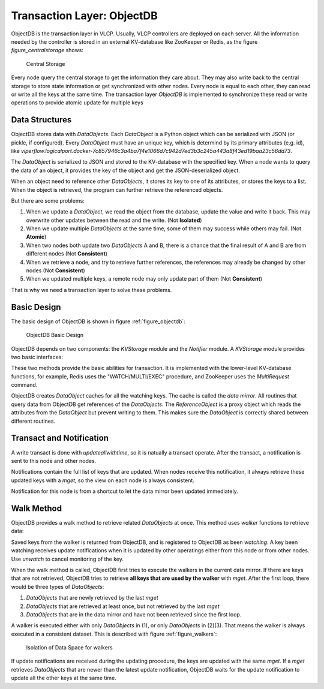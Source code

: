 .. _objectdb:

Transaction Layer: ObjectDB
===========================

ObjectDB is the transaction layer in VLCP. Usually, VLCP controllers are deployed on each server. All the
information needed by the controller is stored in an external KV-database like ZooKeeper or Redis, as the
figure `figure_centralstorage` shows:

.. _figure_centralstorage:

.. figure:: _static/images/centralstorage.png
   :alt: Central Storage
   
   Central Storage
   
Every node query the central storage to get the information they care about. They may also write back to
the central storage to store state information or get synchronized with other nodes. Every node is equal
to each other, they can read or write all the keys at the same time. The transaction layer *ObjectDB* is
implemented to synchronize these read or write operations to provide atomic update for multiple keys

.. _objectdb_datastructures:

===============
Data Structures
===============

ObjectDB stores data with *DataObjects*. Each *DataObject* is a Python object which can be serialized with
JSON (or pickle, if configured). Every *DataObject* must have an unique key, which is determind by its
primary attributes (e.g. id), like
`viperflow.logicalport.docker-7c857946c3a4ba7f4e1066d7c942d7ed3b3c245a443a8f43ed19baa23c56dd73`.

The *DataObject* is serialized to JSON and stored to the KV-database with the specified key. When a node wants
to query the data of an object, it provides the key of the object and get the JSON-deserialized object.

When an object need to reference other *DataObjects*, it stores its key to one of its attributes, or stores the
keys to a list. When the object is retrieved, the program can further retrieve the referenced objects.

But there are some problems:

1. When we update a *DataObject*, we read the object from the database, update the value and write it back.
   This may overwrite other updates between the read and the write. (Not **Isolated**)

2. When we update multiple *DataObjects* at the same time, some of them may success while others may fail.
   (Not **Atomic**)

3. When two nodes both update two *DataObjects* A and B, there is a chance that the final result of A and B
   are from different nodes (Not **Consistent**)
   
4. When we retrieve a node, and try to retrieve further references, the references may already be changed by
   other nodes (Not **Consistent**)
   
5. When we updated multiple keys, a remote node may only update part of them (Not **Consistent**)

That is why we need a transaction layer to solve these problems.

.. _objectdb_design:

============
Basic Design
============

The basic design of ObjectDB is shown in figure :ref:`figure_objectdb`:

.. _figure_objectdb:

.. figure:: _static/images/objectdb.png
   :alt: ObjectDB Basic Design
   
   ObjectDB Basic Design

ObjectDB depends on two components: the *KVStorage* module and the *Notifier* module. A *KVStorage* module
provides two basic interfaces:

.. py:method:: KVStorage.updateallwithtime(keys, updater)
   :noindex:
   
   Basic write transaction on the storage. The update process must be atomic.
   
   :param keys: a tuple of keys of DataObjects
   
   :param updater: a python function
                   
                   .. py:function:: updater(keys, values, timestamp)
                      :noindex:
                      
                      A function describing a transaction. The function may be called more than once and it
                      must return the same result with the same parameters. It cannot be a routine method.
                      
                      :param keys: a tuple of keys of DataObjects. It is the same as the keys in `updateallwithtime`.
                      
                      :param values: a tuple of DataObject values. If the object do not exist in the storage, the
                                     corresponding value is None.
                                     
                      :param timestamp: a server side timestamp from the central database with nano-seconds
                      
                      :return: `(updated_keys, updated_values)` to write to the central database.
                      
                      If the function raises any exception, the transaction is aborted.
   
   :return: the final return value of `updater`

.. py:method:: KVStorage.mget(keys)
   :noindex:
   
   Basic read transaction on the storage. The read process must be atomic.
   
   :param keys: a tuple of keys of DataObjects
   
   :return: the DataObjects corresponding to the keys. If a DataObject is not found in the central database, `None`
            is returned for this key.
            
These two methods provide the basic abilities for transaction. It is implemented with the lower-level KV-database
functions, for example, Redis uses the "WATCH/MULTI/EXEC" procedure, and ZooKeeper uses the `MultiRequest` command.

ObjectDB creates *DataObject* caches for all the watching keys. The cache is called the *data mirror*. All routines
that query data from ObjectDB get references of the *DataObjects*. The *ReferenceObject* is a proxy object which
reads the attributes from the *DataObject* but prevent writing to them. This makes sure the *DataObject* is correctly
shared between different routines.

.. _objectdb_notification:

=========================
Transact and Notification
=========================

A write transact is done with `updateallwithtime`, so it is natually a transact operate. After the transact,
a notification is sent to this node and other nodes.

Notifications contain the full list of keys that are updated. When nodes receive this notification, it always
retrieve these updated keys with a `mget`, so the view on each node is always consistent.

Notification for this node is from a shortcut to let the data mirror been updated immediately.

.. _objectdb_walk:

===========
Walk Method
===========

ObjectDB provides a walk method to retrieve related *DataObjects* at once. This method uses `walker` functions to
retrieve data:

.. py:function:: walker(key, object, walk, save)
   :noindex:
   
   A function describing a reading transact. The function may be called more than once. It should use `walk`
   and `save` interactively to retrieve the results. If the function raises an exception, the transaction
   is aborted.
   
   :param key: The key of the initial starting object.
   
   :param object: The value of the initial starting object.
   
   :param walk: A function to retrieve a DataObject:
                
                .. py:function:: walk(key)
                   :noindex:
                   
                   :param key: key of a DataObject to retrieve
                   
                   :return: the DataObject value, or None if not existed.
                   
                   :raise KeyError: if the key has not been retrieved from the central database yet.
                                    The walker function should catch this exception to stop further retrieving.
                                    ObjectDB will call `walker` again after the keys are retrieved.
   
   :param save: A function to save a retrieved key:
                
                .. py:function:: save(key)
                   :noindex:
                   
                   :param key: key of a DataObject to save. It must be either the original `key` when `walker`
                               is called, or has been retrieved with `walk`
                               
Saved keys from the walker is returned from ObjectDB, and is registered to ObjectDB as been *watching*. A key been
watching receives update notifications when it is updated by other operatings either from this node or from other
nodes. Use `unwatch` to cancel monitoring of the key.

When the walk method is called, ObjectDB first tries to execute the walkers in the current data mirror. If there
are keys that are not retrieved, ObjectDB tries to retrieve **all keys that are used by the walker** with `mget`.
After the first loop, there would be three types of *DataObjects*:

1. *DataObjects* that are newly retrieved by the last `mget`

2. *DataObjects* that are retrieved at least once, but not retrieved by the last `mget`

3. *DataObjects* that are in the data mirror and have not been retrieved since the first loop.

A walker is executed either with only *DataObjects* in (1), or only *DataObjects* in (2)(3). That means the walker
is always executed in a consistent dataset. This is described with figure :ref:`figure_walkers`:

.. _figure_walkers:

.. figure:: _static/images/walkers.png
   :alt: Isolation of Data Space for walkers
   
   Isolation of Data Space for walkers


If update notifications are received during the updating procedure, the keys are updated with the same `mget`.
If a `mget` retrieves *DataObjects* that are newer than the latest update notification, ObjectDB waits for the
update notification to update all the other keys at the same time.


